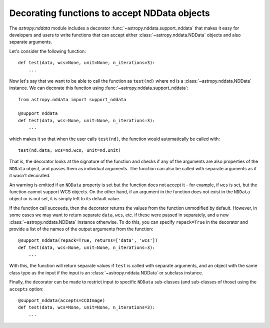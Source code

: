 *********************************************
Decorating functions to accept NDData objects
*********************************************

The `astropy.nddata` module includes a decorator
:func:`~astropy.nddata.support_nddata` that makes it easy for developers and
users to write functions that can accept either :class:`~astropy.nddata.NDData`
objects and also separate arguments.

Let's consider the following function::

    def test(data, wcs=None, unit=None, n_iterations=3):
        ...

Now let's say that we want to be able to call the function as ``test(nd)``
where ``nd`` is a :class:`~astropy.nddata.NDData` instance. We can decorate
this function using :func:`~astropy.nddata.support_nddata`::

    from astropy.nddata import support_nddata

    @support_nddata
    def test(data, wcs=None, unit=None, n_iterations=3):
        ...

which makes it so that when the user calls ``test(nd)``, the function would
automatically be called with::

    test(nd.data, wcs=nd.wcs, unit=nd.unit)

That is, the decorator looks at the signature of the function and checks if any
of the arguments are also properties of the ``NDData`` object, and passes them
as individual arguments. The function can also be called with separate
arguments as if it wasn't decorated.

An warning is emitted if an ``NDData`` property is set but the function does
not accept it - for example, if ``wcs`` is set, but the function cannot support
WCS objects. On the other hand, if an argument in the function does not exist
in the ``NDData`` object or is not set, it is simply left to its default value.

If the function call succeeds, then the decorator returns the values from the
function unmodified by default. However, in some cases we may want to return
separate ``data``, ``wcs``, etc. if these were passed in separately, and a new
:class:`~astropy.nddata.NDData` instance otherwise. To do this, you can specify
``repack=True`` in the decorator and provide a list of the names of the output
arguments from the function::

    @support_nddata(repack=True, returns=['data', 'wcs'])
    def test(data, wcs=None, unit=None, n_iterations=3):
        ...

With this, the function will return separate values if ``test`` is called with
separate arguments, and an object with the same class type as the input if the
input is an :class:`~astropy.nddata.NDData` or subclass instance.

Finally, the decorator can be made to restrict input to specific ``NDData``
sub-classes (and sub-classes of those) using the ``accepts`` option::

    @support_nddata(accepts=CCDImage)
    def test(data, wcs=None, unit=None, n_iterations=3):
        ...
